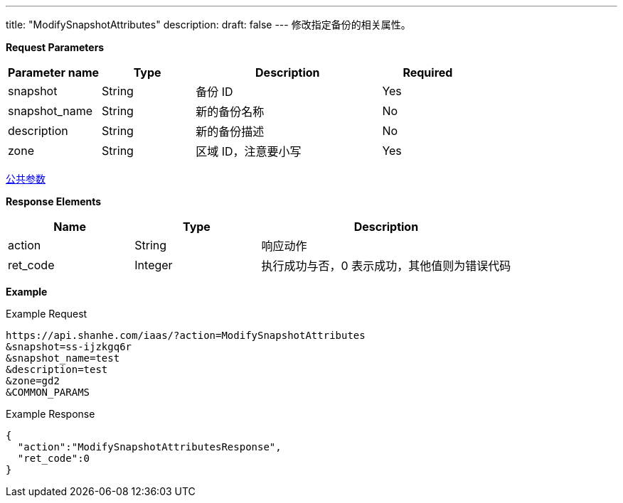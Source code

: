 ---
title: "ModifySnapshotAttributes"
description: 
draft: false
---
修改指定备份的相关属性。

*Request Parameters*

[option="header",cols="1,1,2,1"]
|===
| Parameter name | Type | Description | Required

| snapshot
| String
| 备份 ID
| Yes

| snapshot_name
| String
| 新的备份名称
| No

| description
| String
| 新的备份描述
| No

| zone
| String
| 区域 ID，注意要小写
| Yes
|===

link:../../../parameters/[公共参数]

*Response Elements*

[option="header",cols="1,1,2"]
|===
| Name | Type | Description

| action
| String
| 响应动作

| ret_code
| Integer
| 执行成功与否，0 表示成功，其他值则为错误代码
|===

*Example*

Example Request

----
https://api.shanhe.com/iaas/?action=ModifySnapshotAttributes
&snapshot=ss-ijzkgq6r
&snapshot_name=test
&description=test
&zone=gd2
&COMMON_PARAMS
----

Example Response

----
{
  "action":"ModifySnapshotAttributesResponse",
  "ret_code":0
}
----

